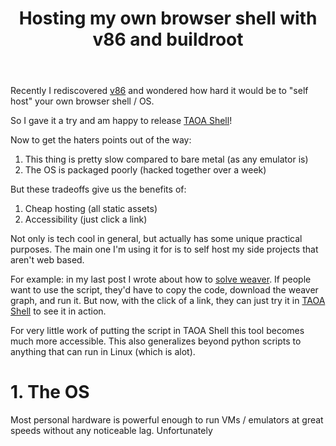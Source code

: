 #+TITLE: Hosting my own browser shell with v86 and buildroot
#+CREATED: <2022-10-14 Fri>
#+LAST_MODIFIED: [2022-10-20 Thu 21:38]
#+ROAM_TAGS: composition
#+OPTIONS: toc:nil
#+OPTIONS: tex:t
#+OPTIONS: _:nil ^:nil p:nil

#+HUGO_BASE_DIR: ./
#+hugo_front_matter_format: yaml
#+HUGO_CUSTOM_FRONT_MATTER: :date (org-to-blog-date (org-global-prop-value "CREATED"))
#+HUGO_CUSTOM_FRONT_MATTER: :hero ./images/hero.jpg
#+HUGO_CUSTOM_FRONT_MATTER: :secret true
#+HUGO_CUSTOM_FRONT_MATTER: :excerpt Beating word games one letter at a time

#+BEGIN_SRC emacs-lisp :exports none
  (defun org-hugo-link (link contents info) (org-md-link link contents info))

  ;; Setup org/latex exporting
  (add-to-list 'org-export-filter-latex-fragment-functions
               'sub-paren-for-dollar-sign)
  (add-to-list 'org-export-filter-headline-functions
               'remove-regexp-curly-braces)
  (add-to-list 'org-export-filter-latex-environment-functions
               'sub-paren-for-dollar-sign)
  (export-to-mdx-on-save)
#+END_SRC

#+RESULTS:
: Enabled mdx on save

Recently I rediscovered [[https://github.com/copy/v86][v86]] and wondered how hard it would be to "self host"
your own browser shell / OS.

So I gave it a try and am happy to release [[/shell][TAOA Shell]]!

Now to get the haters points out of the way:

1. This thing is pretty slow compared to bare metal (as any emulator is)
2. The OS is packaged poorly (hacked together over a week)

But these tradeoffs give us the benefits of:

1. Cheap hosting (all static assets)
2. Accessibility (just click a link)

Not only is tech cool in general, but actually has some unique practical
purposes. The main one I'm using it for is to self host my side projects
that aren't web based.

For example: in my last post I wrote about how to [[/posts/Writing-a-Weaver-solver][solve weaver]]. If people want
to use the script, they'd have to copy the code, download the weaver graph, and
run it. But now, with the click of a link, they can just try it in [[/shell][TAOA Shell]] to
see it in action.

For very little work of putting the script in TAOA Shell this tool becomes much
more accessible. This also generalizes beyond python scripts to anything that
can run in Linux (which is alot).

* 1. The OS

  Most personal hardware is powerful enough to run VMs / emulators at great
  speeds without any noticeable lag. Unfortunately
